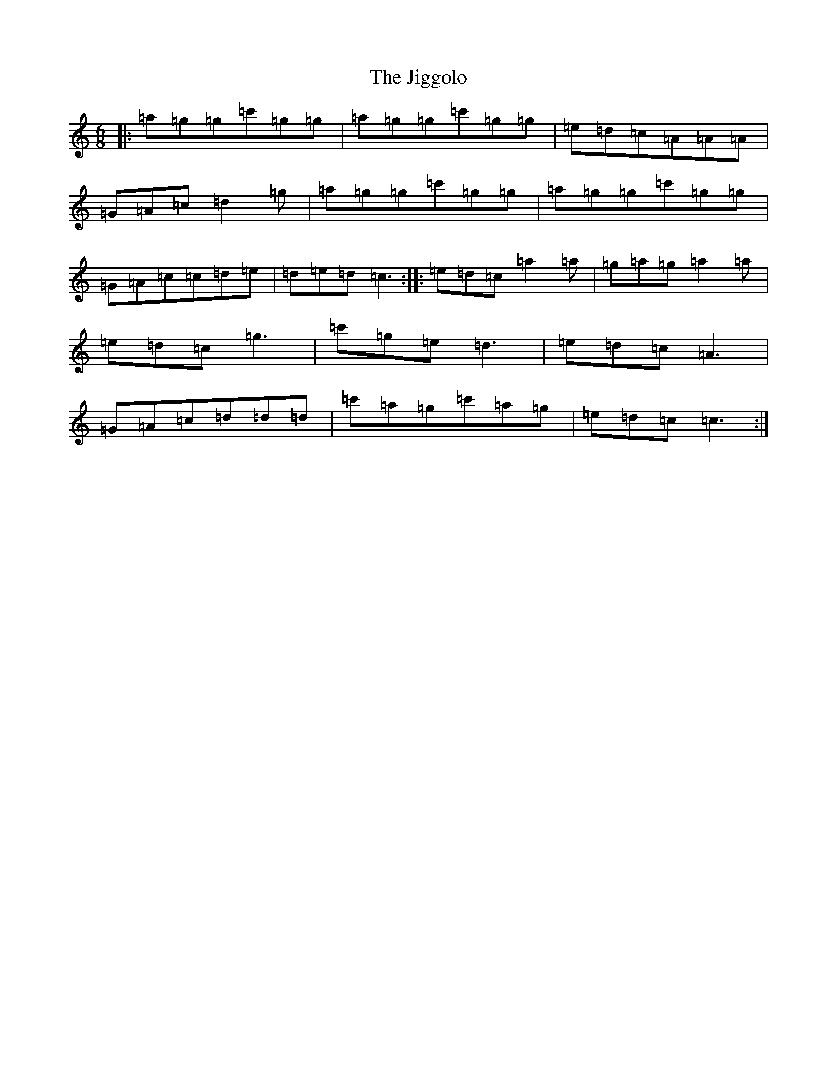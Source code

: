 X: 10429
T: Jiggolo, The
S: https://thesession.org/tunes/4186#setting4186
R: jig
M:6/8
L:1/8
K: C Major
|:=a=g=g=c'=g=g|=a=g=g=c'=g=g|=e=d=c=A=A=A|=G=A=c=d2=g|=a=g=g=c'=g=g|=a=g=g=c'=g=g|=G=A=c=c=d=e|=d=e=d=c3:||:=e=d=c=a2=a|=g=a=g=a2=a|=e=d=c=g3|=c'=g=e=d3|=e=d=c=A3|=G=A=c=d=d=d|=c'=a=g=c'=a=g|=e=d=c=c3:|
